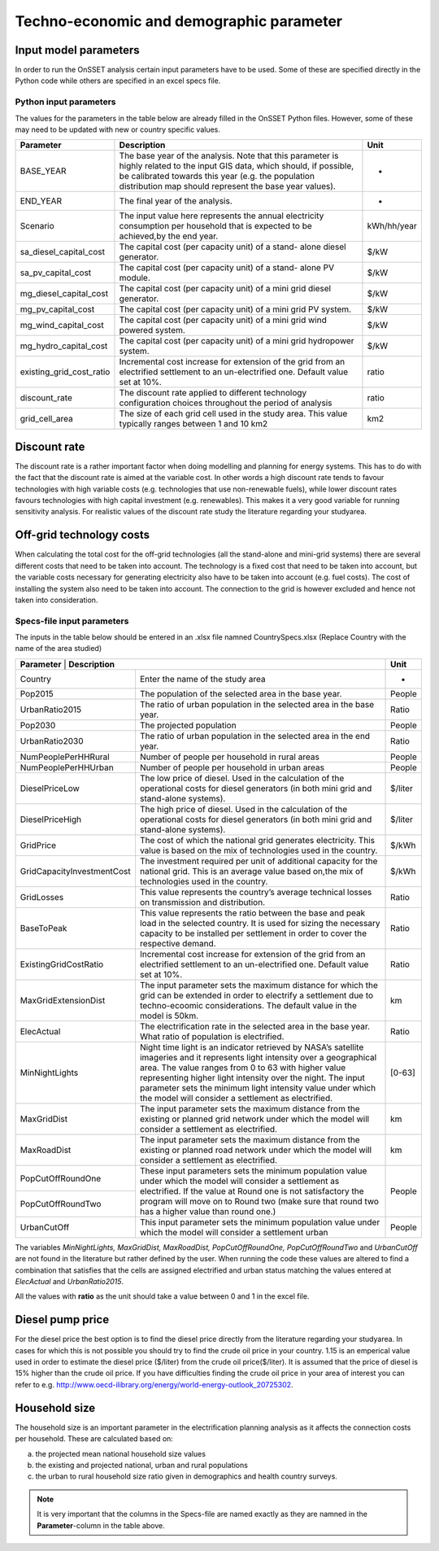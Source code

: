 Techno-economic and demographic parameter
===============================================

Input model parameters
***********************

In order to run the OnSSET analysis certain input parameters have to be used.
Some of these are specified directly in the Python code while others are specified in an excel specs file.

Python input parameters
------------------------
The values for the parameters in the table below are already filled in the OnSSET Python files.
However, some of these may need to be updated with new or country specific values.

+--------------------------+-------------------------------------------------------------------------------------------------------------------------------------------------------------------------------------------------------------------------------------------+-------------+
| **Parameter**            | **Description**                                                                                                                                                                                                                           | **Unit**    |
+--------------------------+-------------------------------------------------------------------------------------------------------------------------------------------------------------------------------------------------------------------------------------------+-------------+
| BASE_YEAR                | The base year of the analysis. Note that this parameter is highly related to the input GIS data, which should, if possible, be calibrated towards this year (e.g. the population distribution map should represent the base year values). | -           |
+--------------------------+-------------------------------------------------------------------------------------------------------------------------------------------------------------------------------------------------------------------------------------------+-------------+
| END_YEAR                 | The final year of the analysis.                                                                                                                                                                                                           | -           |
+--------------------------+-------------------------------------------------------------------------------------------------------------------------------------------------------------------------------------------------------------------------------------------+-------------+
| Scenario                 | The input value here represents the annual electricity consumption per household that is expected to be achieved,by the end year.                                                                                                         | kWh/hh/year |
+--------------------------+-------------------------------------------------------------------------------------------------------------------------------------------------------------------------------------------------------------------------------------------+-------------+
| sa_diesel_capital_cost   | The capital cost (per capacity unit) of a stand- alone diesel generator.                                                                                                                                                                  | $/kW        |
+--------------------------+-------------------------------------------------------------------------------------------------------------------------------------------------------------------------------------------------------------------------------------------+-------------+
| sa_pv_capital_cost       | The capital cost (per capacity unit) of a stand- alone PV module.                                                                                                                                                                         | $/kW        |
+--------------------------+-------------------------------------------------------------------------------------------------------------------------------------------------------------------------------------------------------------------------------------------+-------------+
| mg_diesel_capital_cost   | The capital cost (per capacity unit) of a mini grid diesel generator.                                                                                                                                                                     | $/kW        |
+--------------------------+-------------------------------------------------------------------------------------------------------------------------------------------------------------------------------------------------------------------------------------------+-------------+
| mg_pv_capital_cost       | The capital cost (per capacity unit) of a mini grid PV system.                                                                                                                                                                            | $/kW        |
+--------------------------+-------------------------------------------------------------------------------------------------------------------------------------------------------------------------------------------------------------------------------------------+-------------+
| mg_wind_capital_cost     | The capital cost (per capacity unit) of a mini grid wind powered system.                                                                                                                                                                  | $/kW        |
+--------------------------+-------------------------------------------------------------------------------------------------------------------------------------------------------------------------------------------------------------------------------------------+-------------+
| mg_hydro_capital_cost    | The capital cost (per capacity unit) of a mini grid hydropower system.                                                                                                                                                                    | $/kW        |
+--------------------------+-------------------------------------------------------------------------------------------------------------------------------------------------------------------------------------------------------------------------------------------+-------------+
| existing_grid_cost_ratio | Incremental cost increase for extension of the grid from an electrified settlement to an un-electrified one. Default value set at 10%.                                                                                                    | ratio       |
+--------------------------+-------------------------------------------------------------------------------------------------------------------------------------------------------------------------------------------------------------------------------------------+-------------+
| discount_rate            | The discount rate applied to different technology configuration choices throughout the period of analysis                                                                                                                                 | ratio       |
+--------------------------+-------------------------------------------------------------------------------------------------------------------------------------------------------------------------------------------------------------------------------------------+-------------+
| grid_cell_area           | The size of each grid cell used in the study area. This value typically ranges between 1 and 10 km2                                                                                                                                       | km2         |
+--------------------------+-------------------------------------------------------------------------------------------------------------------------------------------------------------------------------------------------------------------------------------------+-------------+

Discount rate
**************

The discount rate is a rather important factor when doing modelling and planning for energy systems.
This has to do with the fact that the discount rate is aimed at the variable cost. In other words a high discount rate
tends to favour technologies with high variable costs (e.g. technologies that use non-renewable fuels), while lower
discount rates favours technologies with high capital investment (e.g. renewables). This makes it a very good variable for
running sensitivity analysis. For realistic values of the discount rate study the literature regarding your studyarea.

Off-grid technology costs
**************************

When calculating the total cost for the off-grid technologies (all the stand-alone and mini-grid systems) there are
several different costs that need to be taken into account. The technology is a fixed cost that need to be taken into
account, but the variable costs necessary for generating electricity also have to be taken into account (e.g. fuel costs).
The cost of installing the system also need to be taken into account. The connection to the grid is however excluded and
hence not taken into consideration.

Specs-file input parameters
---------------------------
The inputs in the table below should be entered in an .xlsx file namned CountrySpecs.xlsx (Replace Country with the name of
the area studied)

+----------------------------+----------------------------------------------------------------------------------------------------------------------------------------------------------------------------------------------------------------------------------------------------------------------------------------------------------------------------------------------------------------------+-----------------------+
| **Parameter**          | **Description**                                                                                                                                                                                                                                                                                                                                                          | **Unit**              |
+----------------------------+----------------------------------------------------------------------------------------------------------------------------------------------------------------------------------------------------------------------------------------------------------------------------------------------------------------------------------------------------------------------+-----------------------+
| Country                    | Enter the name of the study area                                                                                                                                                                                                                                                                                                                                     | -                     |
+----------------------------+----------------------------------------------------------------------------------------------------------------------------------------------------------------------------------------------------------------------------------------------------------------------------------------------------------------------------------------------------------------------+-----------------------+
| Pop2015                    | The population of the selected area in the base year.                                                                                                                                                                                                                                                                                                                | People                |
+----------------------------+----------------------------------------------------------------------------------------------------------------------------------------------------------------------------------------------------------------------------------------------------------------------------------------------------------------------------------------------------------------------+-----------------------+
| UrbanRatio2015             | The ratio of urban population in the selected area in the base year.                                                                                                                                                                                                                                                                                                 | Ratio                 |
+----------------------------+----------------------------------------------------------------------------------------------------------------------------------------------------------------------------------------------------------------------------------------------------------------------------------------------------------------------------------------------------------------------+-----------------------+
| Pop2030                    | The projected population                                                                                                                                                                                                                                                                                                                                             | People                |
+----------------------------+----------------------------------------------------------------------------------------------------------------------------------------------------------------------------------------------------------------------------------------------------------------------------------------------------------------------------------------------------------------------+-----------------------+
| UrbanRatio2030             | The ratio of urban population in the selected area in the end year.                                                                                                                                                                                                                                                                                                  | Ratio                 |
+----------------------------+----------------------------------------------------------------------------------------------------------------------------------------------------------------------------------------------------------------------------------------------------------------------------------------------------------------------------------------------------------------------+-----------------------+
| NumPeoplePerHHRural        | Number of people per household in rural areas                                                                                                                                                                                                                                                                                                                        | People                |
+----------------------------+----------------------------------------------------------------------------------------------------------------------------------------------------------------------------------------------------------------------------------------------------------------------------------------------------------------------------------------------------------------------+-----------------------+
| NumPeoplePerHHUrban        | Number of people per household in urban areas                                                                                                                                                                                                                                                                                                                        | People                |
+----------------------------+----------------------------------------------------------------------------------------------------------------------------------------------------------------------------------------------------------------------------------------------------------------------------------------------------------------------------------------------------------------------+-----------------------+
| DieselPriceLow             | The low price of diesel. Used in the calculation of the operational costs for diesel generators (in both mini grid and stand-alone systems).                                                                                                                                                                                                                         | $/liter               |
+----------------------------+----------------------------------------------------------------------------------------------------------------------------------------------------------------------------------------------------------------------------------------------------------------------------------------------------------------------------------------------------------------------+-----------------------+
| DieselPriceHigh            | The high price of diesel. Used in the calculation of the operational costs for diesel generators (in both mini grid and stand-alone systems).                                                                                                                                                                                                                        | $/liter               |
+----------------------------+----------------------------------------------------------------------------------------------------------------------------------------------------------------------------------------------------------------------------------------------------------------------------------------------------------------------------------------------------------------------+-----------------------+
| GridPrice                  | The cost of which the national grid generates electricity. This value is based on the mix of technologies used in the country.                                                                                                                                                                                                                                       | $/kWh                 |
+----------------------------+----------------------------------------------------------------------------------------------------------------------------------------------------------------------------------------------------------------------------------------------------------------------------------------------------------------------------------------------------------------------+-----------------------+
| GridCapacityInvestmentCost | The investment required per unit of additional capacity for the national grid. This is an average value based on,the mix of technologies used in the country.                                                                                                                                                                                                        | $/kWh                 |
+----------------------------+----------------------------------------------------------------------------------------------------------------------------------------------------------------------------------------------------------------------------------------------------------------------------------------------------------------------------------------------------------------------+-----------------------+
| GridLosses                 | This value represents the country’s average technical losses on transmission and distribution.                                                                                                                                                                                                                                                                       | Ratio                 |
+----------------------------+----------------------------------------------------------------------------------------------------------------------------------------------------------------------------------------------------------------------------------------------------------------------------------------------------------------------------------------------------------------------+-----------------------+
| BaseToPeak                 | This value represents the ratio between the base and peak load in the selected country. It is used for sizing the necessary capacity to be installed per settlement in order to cover the respective demand.                                                                                                                                                         | Ratio                 |
+----------------------------+----------------------------------------------------------------------------------------------------------------------------------------------------------------------------------------------------------------------------------------------------------------------------------------------------------------------------------------------------------------------+-----------------------+
| ExistingGridCostRatio      | Incremental cost increase for extension of the grid from an electrified settlement to an un-electrified one. Default value set at 10%.                                                                                                                                                                                                                               | Ratio                 |
+----------------------------+----------------------------------------------------------------------------------------------------------------------------------------------------------------------------------------------------------------------------------------------------------------------------------------------------------------------------------------------------------------------+-----------------------+
| MaxGridExtensionDist       | The input parameter sets the maximum distance for which the grid can be extended in order to electrify a settlement due to techno-ecoomic considerations. The default value in the model is 50km.                                                                                                                                                                    | km                    |
+----------------------------+----------------------------------------------------------------------------------------------------------------------------------------------------------------------------------------------------------------------------------------------------------------------------------------------------------------------------------------------------------------------+-----------------------+
| ElecActual                 | The electrification rate in the selected area in the base year. What ratio of population is electrified.                                                                                                                                                                                                                                                             | Ratio                 |
+----------------------------+----------------------------------------------------------------------------------------------------------------------------------------------------------------------------------------------------------------------------------------------------------------------------------------------------------------------------------------------------------------------+-----------------------+
| MinNightLights             | Night time light is an indicator retrieved by NASA’s satellite imageries and it represents light intensity over a geographical area. The value ranges from 0 to 63 with higher value representing higher light intensity over the night. The input parameter sets the minimum light intensity value under which the model will consider a settlement as electrified. | [0-63]                |
+----------------------------+----------------------------------------------------------------------------------------------------------------------------------------------------------------------------------------------------------------------------------------------------------------------------------------------------------------------------------------------------------------------+-----------------------+
| MaxGridDist                | The input parameter sets the maximum distance from the existing or planned grid network under which the model will consider a settlement as electrified.                                                                                                                                                                                                             | km                    |
+----------------------------+----------------------------------------------------------------------------------------------------------------------------------------------------------------------------------------------------------------------------------------------------------------------------------------------------------------------------------------------------------------------+-----------------------+
| MaxRoadDist                | The input parameter sets the maximum distance from the existing or planned road network under which the model will consider a settlement as electrified.                                                                                                                                                                                                             | km                    |
+----------------------------+----------------------------------------------------------------------------------------------------------------------------------------------------------------------------------------------------------------------------------------------------------------------------------------------------------------------------------------------------------------------+-----------------------+
| PopCutOffRoundOne          | These input parameters sets the minimum population value under which the model will consider a settlement as electrified. If the value at Round one is not satisfactory the program will move on to Round two (make sure that round two has a higher value than round one.)                                                                                          | People                |
+----------------------------+                                                                                                                                                                                                                                                                                                                                                                      +                       +
| PopCutOffRoundTwo          |                                                                                                                                                                                                                                                                                                                                                                      |                       |
+----------------------------+----------------------------------------------------------------------------------------------------------------------------------------------------------------------------------------------------------------------------------------------------------------------------------------------------------------------------------------------------------------------+-----------------------+
| UrbanCutOff                | This input parameter sets the minimum population value under which the model will consider a settlement urban                                                                                                                                                                                                                                                        | People                |
+----------------------------+----------------------------------------------------------------------------------------------------------------------------------------------------------------------------------------------------------------------------------------------------------------------------------------------------------------------------------------------------------------------+-----------------------+

The variables *MinNightLights, MaxGridDist, MaxRoadDist, PopCutOffRoundOne, PopCutOffRoundTwo* and *UrbanCutOff* are not found in the literature
but rather defined by the user. When running the code these values are altered to find a combination that satisfies
that the cells are assigned electrified and urban status matching the values entered at *ElecActual* and *UrbanRatio2015*.

All the values with **ratio** as the unit should take a value between 0 and 1 in the excel file.

Diesel pump price
******************

For the diesel price the best option is to find the diesel price directly from the literature regarding your studyarea.
In cases for which this is not possible you should try to find the crude oil price in your country.
1.15 is an emperical value used in order to estimate the diesel price ($/liter) from the crude oil price($/liter).
It is assumed that the price of diesel is 15% higher than the crude oil price. If you have difficulties finding the
crude oil price in your area of interest you can refer to e.g. http://www.oecd-ilibrary.org/energy/world-energy-outlook_20725302.

Household size
*****************

The household size is an important parameter in the electrification planning analysis as it affects the connection costs
per household. These are calculated based on:

a) the projected mean national household size values

b) the existing and projected national, urban and rural populations

c) the urban to rural household size ratio given in demographics and health country surveys.


.. note::
    It is very important that the columns in the Specs-file are named exactly as they are namned in the
    **Parameter**-column in the table above.
